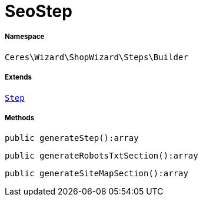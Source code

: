 :table-caption!:
:example-caption!:
:source-highlighter: prettify
:sectids!:
[[ceres__seostep]]
= SeoStep





===== Namespace

`Ceres\Wizard\ShopWizard\Steps\Builder`

===== Extends
xref:Ceres/Wizard/ShopWizard/Steps/Builder/Step.adoc#[`Step`]





===== Methods

[source%nowrap, php]
----

public generateStep():array

----









[source%nowrap, php]
----

public generateRobotsTxtSection():array

----









[source%nowrap, php]
----

public generateSiteMapSection():array

----









